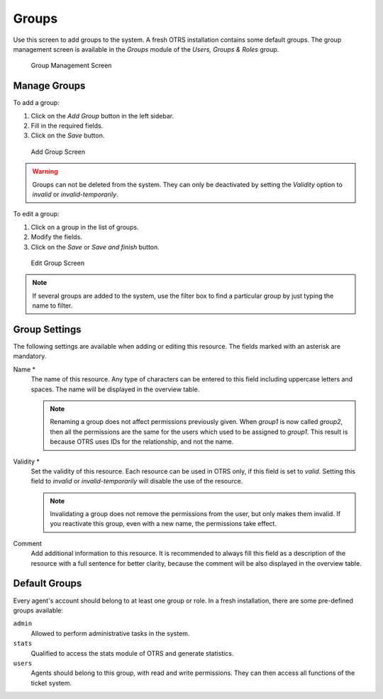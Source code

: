 Groups
======

Use this screen to add groups to the system. A fresh OTRS installation contains some default groups. The group management screen is available in the *Groups* module of the *Users, Groups & Roles* group.

.. figure:: images/group-management.png
   :alt: Group Management Screen

   Group Management Screen


Manage Groups
-------------

To add a group:

1. Click on the *Add Group* button in the left sidebar.
2. Fill in the required fields.
3. Click on the *Save* button.

.. figure:: images/group-add.png
   :alt: Add Group Screen

   Add Group Screen

.. warning::

   Groups can not be deleted from the system. They can only be deactivated by setting the *Validity* option to *invalid* or *invalid-temporarily*.

To edit a group:

1. Click on a group in the list of groups.
2. Modify the fields.
3. Click on the *Save* or *Save and finish* button.

.. figure:: images/group-edit.png
   :alt: Edit Group Screen

   Edit Group Screen

.. note::

   If several groups are added to the system, use the filter box to find a particular group by just typing the name to filter.


Group Settings
--------------

The following settings are available when adding or editing this resource. The fields marked with an asterisk are mandatory.

Name \*
   The name of this resource. Any type of characters can be entered to this field including uppercase letters and spaces. The name will be displayed in the overview table.

   .. note::

      Renaming a group does not affect permissions previously given. When *group1* is now called *group2*, then all the permissions are the same for the users which used to be assigned to *group1*. This result is because OTRS uses IDs for the relationship, and not the name.

Validity \*
   Set the validity of this resource. Each resource can be used in OTRS only, if this field is set to *valid*. Setting this field to *invalid* or *invalid-temporarily* will disable the use of the resource.

   .. note::

      Invalidating a group does not remove the permissions from the user, but only makes them invalid. If you reactivate this group, even with a new name, the permissions take effect.

Comment
   Add additional information to this resource. It is recommended to always fill this field as a description of the resource with a full sentence for better clarity, because the comment will be also displayed in the overview table.


Default Groups
--------------

Every agent's account should belong to at least one group or role. In a fresh installation, there are some pre-defined groups available:

``admin``
   Allowed to perform administrative tasks in the system.

``stats``
   Qualified to access the stats module of OTRS and generate statistics.

``users``
   Agents should belong to this group, with read and write permissions. They can then access all functions of the ticket system.

